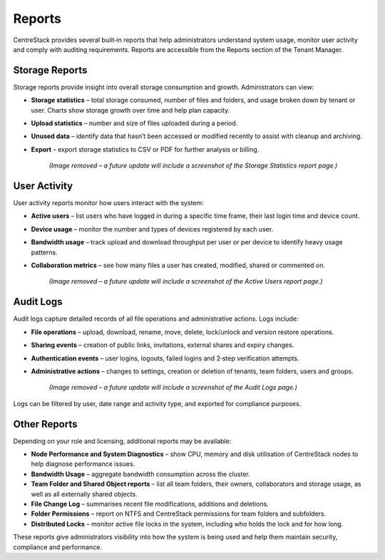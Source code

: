 Reports
=======

CentreStack provides several built‑in reports that help administrators understand system usage, monitor user activity and comply with auditing requirements. Reports are accessible from the Reports section of the Tenant Manager.

Storage Reports
---------------

Storage reports provide insight into overall storage consumption and growth. Administrators can view:

* **Storage statistics** – total storage consumed, number of files and folders, and usage broken down by tenant or user. Charts show storage growth over time and help plan capacity.
* **Upload statistics** – number and size of files uploaded during a period.
* **Unused data** – identify data that hasn’t been accessed or modified recently to assist with cleanup and archiving.
* **Export** – export storage statistics to CSV or PDF for further analysis or billing.

    *(Image removed – a future update will include a screenshot of the Storage Statistics report page.)*

User Activity
-------------

User activity reports monitor how users interact with the system:

* **Active users** – list users who have logged in during a specific time frame, their last login time and device count.
* **Device usage** – monitor the number and types of devices registered by each user.
* **Bandwidth usage** – track upload and download throughput per user or per device to identify heavy usage patterns.
* **Collaboration metrics** – see how many files a user has created, modified, shared or commented on.

    *(Image removed – a future update will include a screenshot of the Active Users report page.)*

Audit Logs
----------

Audit logs capture detailed records of all file operations and administrative actions. Logs include:

* **File operations** – upload, download, rename, move, delete, lock/unlock and version restore operations.
* **Sharing events** – creation of public links, invitations, external shares and expiry changes.
* **Authentication events** – user logins, logouts, failed logins and 2‑step verification attempts.
* **Administrative actions** – changes to settings, creation or deletion of tenants, team folders, users and groups.

    *(Image removed – a future update will include a screenshot of the Audit Logs page.)*

Logs can be filtered by user, date range and activity type, and exported for compliance purposes.

Other Reports
-------------

Depending on your role and licensing, additional reports may be available:

* **Node Performance and System Diagnostics** – show CPU, memory and disk utilisation of CentreStack nodes to help diagnose performance issues.
* **Bandwidth Usage** – aggregate bandwidth consumption across the cluster.
* **Team Folder and Shared Object reports** – list all team folders, their owners, collaborators and storage usage, as well as all externally shared objects.
* **File Change Log** – summarises recent file modifications, additions and deletions.
* **Folder Permissions** – report on NTFS and CentreStack permissions for team folders and subfolders.
* **Distributed Locks** – monitor active file locks in the system, including who holds the lock and for how long.

These reports give administrators visibility into how the system is being used and help them maintain security, compliance and performance.